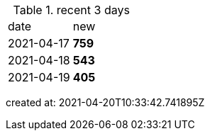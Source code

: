 
.recent 3 days
|===

|date|new


^|2021-04-17
>s|759


^|2021-04-18
>s|543


^|2021-04-19
>s|405


|===

created at: 2021-04-20T10:33:42.741895Z
